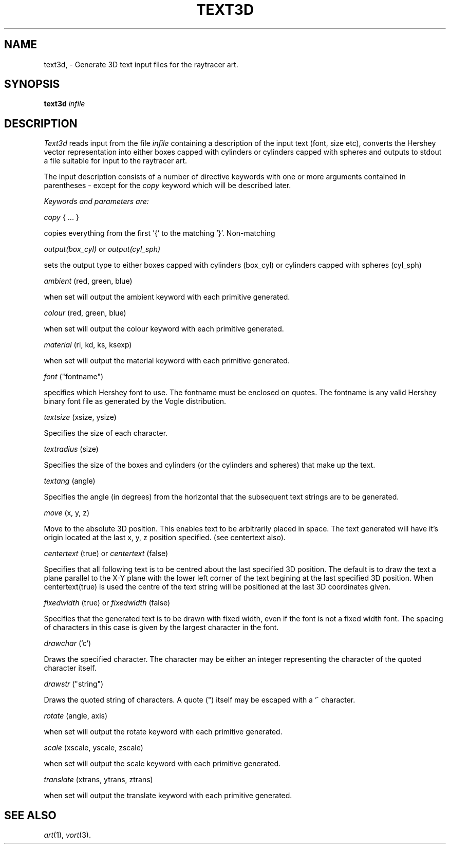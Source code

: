 .TH TEXT3D 1 "Feb 11, 1991" "VORT 2.0"
.SH NAME
text3d, \- Generate 3D text input files for the raytracer art.
.SH SYNOPSIS
.PU
.ll +8
.B text3d
.I "infile"
.SH DESCRIPTION
.I Text3d
reads input from the file
.I infile
containing a description of the input text (font, size etc),
converts the Hershey vector representation into either boxes
capped with cylinders or cylinders capped with spheres and
outputs to stdout a file suitable for input to the raytracer art.
.LP
The input description consists of a number of directive keywords
with one or more arguments contained in parentheses - except for
the 
.I copy 
keyword which will be described later. 
.LP
.I Keywords and parameters are:
.LP
.I copy 
{ ... }
.LP
copies everything from the first '{' to the matching '}'. Non-matching
'}' s may be escaped with a '\' character.

.I output(box_cyl)
or
.I output(cyl_sph)
.LP
sets the output type to either boxes capped with cylinders (box_cyl)
or cylinders capped with spheres (cyl_sph)

.I ambient
(red, green, blue)
.LP
when set will output the ambient keyword with each primitive generated.

.I colour
(red, green, blue)
.LP
when set will output the colour keyword with each primitive generated.

.I material
(ri, kd, ks, ksexp)
.LP
when set will output the material keyword with each primitive generated.

.I font
("fontname")
.LP
specifies which Hershey font to use. The fontname must be enclosed on 
quotes. The fontname is any valid Hershey binary font file as generated by
the Vogle distribution. 

.I textsize
(xsize, ysize)
.LP
Specifies the size of each character.

.I textradius
(size)
.LP
Specifies the size of the boxes and cylinders (or the cylinders and spheres)
that make up the text.

.I textang
(angle)
.LP
Specifies the angle (in degrees) from the horizontal that the subsequent
text strings are to be generated.

.I move
(x, y, z)
.LP
Move to the absolute 3D position. This enables text to be arbitrarily
placed in space. The text generated will have it's origin located at the
last x, y, z position specified. (see centertext also).

.I centertext
(true) 
or 
.I centertext
(false)
.LP
Specifies that all following text is to be centred about the last specified
3D position. The default is to draw the text a plane parallel to the X-Y 
plane with the lower left corner of the text begining at the last specified 
3D position. When centertext(true) is used the centre of the text string will
be positioned at the last 3D coordinates given.

.I fixedwidth
(true) or 
.I fixedwidth
(false)
.LP
Specifies that the generated text is to be drawn with fixed width, even
if the font is not a fixed width font. The spacing of characters in this
case is given by the largest character in the font.

.I drawchar
('c')
.LP
Draws the specified character. The character may be either an integer
representing the character of the quoted character itself.

.I drawstr
("string")
.LP
Draws the quoted string of characters. A quote (") itself may be escaped
with a '\' character.

.I rotate
(angle, axis)
.LP
when set will output the rotate keyword with each primitive generated.

.I scale
(xscale, yscale, zscale)
.LP
when set will output the scale keyword with each primitive generated.

.I translate
(xtrans, ytrans, ztrans)
.LP
when set will output the translate keyword with each primitive generated.



.LP
.SH "SEE ALSO"
.IR art (1),
.IR vort (3).
